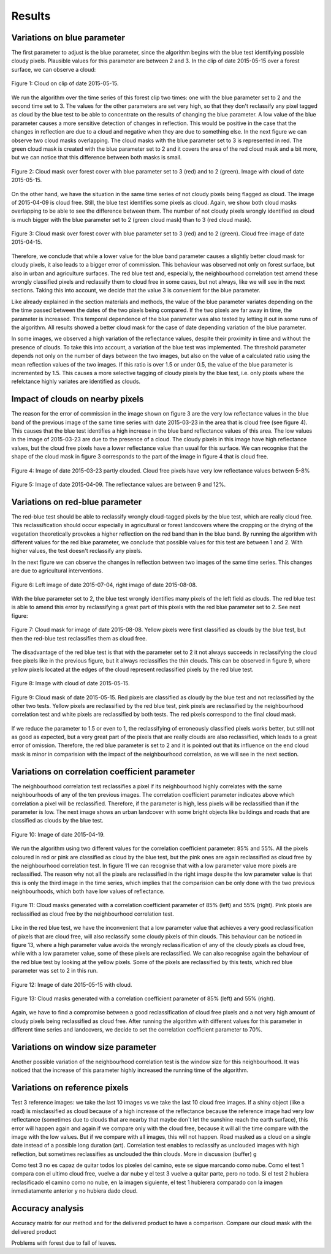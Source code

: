 Results
=======

Variations on blue parameter
----------------------------
The first parameter to adjust is the blue parameter, since the algorithm begins with the blue test identifying possible
cloudy pixels. Plausible values for this parameter are between 2 and 3. In the clip of date 2015-05-15 over a forest
surface, we can observe a cloud:

.. figure::  _static/figures/par1_fig1_forest1.PNG
   :width: 45%
   :align:   center

   Figure 1: Cloud on clip of date 2015-05-15.

We run the algorithm over the time series of this forest clip two times: one with the blue parameter set to 2 and the
second time set to 3. The values for the other parameters are set very high, so that they don't reclassify any pixel
tagged as cloud by the blue test to be able to concentrate on the results of changing the blue parameter. A low value of
the blue parameter causes a more sensitive detection of changes in reflection.
This would be positive in the case that the changes in reflection are due to a cloud and negative when they are due to
something else. In the next figure we can observe two cloud masks overlapping. The cloud masks with the blue parameter
set to 3 is represented in red. The green cloud mask is created with the blue parameter set to 2 and it covers the area
of the red cloud mask and a bit more, but we can notice that this difference between both masks is small.

.. figure::  _static/figures/par1_fig2_forest1.PNG
   :width: 45%
   :align:   center

   Figure 2: Cloud mask over forest cover with blue parameter set to 3 (red) and to 2 (green).
   Image with cloud of date 2015-05-15.

On the other hand, we have the situation in the same time series of not cloudy pixels being flagged as cloud. The image
of 2015-04-09 is cloud free. Still, the blue test identifies some pixels as cloud. Again, we show both cloud masks
overlapping to be able to see the difference between them. The number of not cloudy pixels wrongly identified as cloud
is much bigger with the blue parameter set to 2 (green cloud mask) than to 3 (red cloud mask).

.. figure::  _static/figures/par1_fig3_forest1.PNG
   :width: 45%
   :align:   center

   Figure 3: Cloud mask over forest cover with blue parameter set to 3 (red) and to 2 (green).
   Cloud free image of date 2015-04-15.

Therefore, we conclude that while a lower value for the blue band parameter causes a slightly better cloud mask for
cloudy pixels, it also leads to a bigger error of commission. This behaviour was observed not only on forest surface,
but also in urban and agriculture surfaces. The red blue test and, especially, the neighbourhood correlation test amend
these wrongly classified pixels and reclassify them to cloud free in some cases, but not always, like we will see in the
next sections. Taking this into account, we decide that the value 3 is convenient for the blue parameter.

Like already explained in the section materials and methods, the value of the blue parameter variates depending on the
the time passed between the dates of the two pixels being compared. If the two pixels are far away in time, the parameter
is increased. This temporal dependence of the blue parameter was also tested by letting it out in some runs of the algorithm.
All results showed a better cloud mask for the case of date depending variation of the blue parameter.

In some images, we observed a high variation of the reflectance values, despite their proximity in time and without the
presence of clouds. To take this into account, a variation of the blue test was implemented. The threshold parameter
depends not only on the number of days between the two images, but also on the value of a calculated ratio using the mean
reflection values of the two images. If this ratio is over 1.5 or under 0.5, the value of the blue parameter is
incremented by 1.5. This causes a more selective tagging of cloudy pixels by the blue test, i.e. only pixels where the
refelctance highly variates are identified as clouds.


Impact of clouds on nearby pixels
---------------------------------
The reason for the error of commission in the image shown on figure 3 are the very low reflectance values in the blue band
of the previous image of the same time series with date 2015-03-23 in the area that is cloud free (see figure 4).
This causes that the blue test identifies a high increase in the blue band reflectance values of this
area. The low values in the image of 2015-03-23 are due to the presence of a cloud. The cloudy pixels in this image have
high reflectance values, but the cloud free pixels have a lower reflectance value than usual for this surface. We can
recognise that the shape of the cloud mask in figure 3 corresponds to the part of the image in figure 4 that is cloud free.

.. figure::  _static/figures/imp_fig4_forest1.PNG
   :width: 45%
   :align:   center

   Figure 4: Image of date 2015-03-23 partly clouded. Cloud free pixels have very low reflectance values between 5-8%


.. figure::  _static/figures/imp_fig5_forest1.PNG
   :width: 45%
   :align:   center

   Figure 5: Image of date 2015-04-09. The reflectance values are between 9 and 12%.


Variations on red-blue parameter
--------------------------------
The red-blue test should be able to reclassify wrongly cloud-tagged pixels by the blue test, which are really cloud free.
This reclassification should occur especially in agricultural or forest landcovers where the cropping or the drying of the
vegetation theoretically provokes a higher reflection on the red band than in the blue band. By running the algorithm
with different values for the red blue parameter, we conclude that possible values for this test are between 1 and 2.
With higher values, the test doesn't reclassify any pixels.

In the next figure we can observe the changes in reflection between two images of the same time series. This changes
are due to agricultural interventions.

.. figure::  _static/figures/par2_fig1_field2.PNG
   :width: 80%
   :align:   center

   Figure 6: Left image of date 2015-07-04, right image of date 2015-08-08.

With the blue parameter set to 2, the blue test wrongly identifies many pixels of the left field as clouds. The red blue
test is able to amend this error by reclassifying a great part of this pixels with the red blue parameter set to 2. See
next figure:

.. figure::  _static/figures/par2_fig2_field2_cm.PNG
   :width: 45%
   :align:   center

   Figure 7: Cloud mask for image of date 2015-08-08. Yellow pixels were first classified as clouds by the blue test, but
   then the red-blue test reclassifies them as cloud free.

The disadvantage of the red blue test is that with the parameter set to 2 it not always succeeds in reclassifying the
cloud free pixels like in the previous figure, but it always reclassifies the thin clouds. This can be observed in
figure 9, where yellow pixels located at the edges of the cloud represent reclassified pixels by the red blue test.


.. figure::  _static/figures/par2_fig3_field2.PNG
   :width: 45%
   :align:   center

   Figure 8: Image with cloud of date 2015-05-15.


.. figure::  _static/figures/par2_fig4_field2_cm.PNG
   :width: 45%
   :align:   center

   Figure 9: Cloud mask of date 2015-05-15. Red pixels are classified as cloudy by the blue test and not reclassified
   by the other two tests. Yellow pixels are reclassified by the red blue test, pink pixels are reclassified by the
   neighbourhood correlation test and white pixels are reclassified by both tests. The red pixels correspond to the final
   cloud mask.

If we reduce the parameter to 1.5 or even to 1, the reclassifying of erroneously classified pixels works better, but
still not as good as expected, but a very great part of the pixels that are really clouds are also reclassified, which
leads to a great error of omission. Therefore, the red blue parameter is set to 2 and it is pointed out that its influence
on the end cloud mask is minor in comparision with the impact of the neighbourhood correlation, as we will see in the
next section.


Variations on correlation coefficient parameter
-----------------------------------------------

The neighbourhood correlation test reclassifies a pixel if its neighbourhood highly correlates with the same
neighbourhoods of any of the ten previous images. The correlation coefficient parameter indicates above which correlation
a pixel will be reclassified. Therefore, if the parameter is high, less pixels will be reclassified than if the parameter
is low. The next image shows an urban landcover with some bright objects like buildings and roads that are classified as
clouds by the blue test.

.. figure::  _static/figures/cc_fig1_city.PNG
   :width: 45%
   :align:   center

   Figure 10: Image of date 2015-04-19.

We run the algorithm using two different values for the correlation coefficient parameter: 85% and 55%. All the pixels
coloured in red or pink are classified as cloud by the blue test, but the pink ones are again reclassified as cloud free
by the neighbourhood correlation test. In figure 11 we can recognise that with a low parameter value more pixels are
reclassified. The reason why not all the pixels are reclassified in the right image despite the low parameter value is
that this is only the third image in the time series, which implies that the comparision can be only done with the two
previous neighbourhoods, which both have low values of reflectance.

.. figure::  _static/figures/cc_fig2_city.PNG
   :width: 80%
   :align:   center

   Figure 11: Cloud masks generated with a correlation coefficient parameter of 85% (left) and 55% (right). Pink pixels
   are reclassified as cloud free by the neighbourhood correlation test.

Like in the red blue test, we have the inconvenient that a low parameter value that achieves a very good reclassification
of pixels that are cloud free, will also reclassify some cloudy pixels of thin clouds. This behaviour can be noticed in
figure 13, where a high parameter value avoids the wrongly reclassification of any of the cloudy pixels as cloud free, while
with a low parameter value, some of these pixels are reclassified. We can also recognise again the behaviour of the red
blue test by looking at the yellow pixels. Some of the pixels are reclassified by this tests, which red blue parameter was
set to 2 in this run.

.. figure::  _static/figures/cc_fig3_city.PNG
   :width: 45%
   :align:   center

   Figure 12: Image of date 2015-05-15 with cloud.

.. figure::  _static/figures/cc_fig4_city.PNG
   :width: 80%
   :align:   center

   Figure 13: Cloud masks generated with a correlation coefficient parameter of 85% (left) and 55% (right).

Again, we have to find a compromise between a good reclassification of cloud free pixels and a not very high amount of
cloudy pixels being reclassified as cloud free. After running the algorithm with different values for this parameter in
different time series and landcovers, we decide to set the correlation coefficient parameter to 70%.

Variations on window size parameter
-----------------------------------

Another possible variation of the neighbourhood correlation test is the window size for this neighbourhood. It was noticed
that the increase of this parameter highly increased the running time of the algorithm.


.. figure::  _static/figures/ws_fig3_field1.PNG
   :width: 45%
   :align:   center

.. figure::  _static/figures/ws_fig1_field1.PNG
   :width: 80%
   :align:   center

.. figure::  _static/figures/ws_fig2_field1.PNG
   :width: 80%
   :align:   center


Variations on reference pixels
------------------------------
Test 3 reference images: we take the last 10 images vs we take the last 10 cloud free images. If a shiny object
(like a road) is misclassified as cloud because of a high increase of the reflectance because the reference image had
very low reflectance (sometimes due to clouds that are nearby that maybe don´t let the sunshine reach the earth
surface), this error will happen again and again if we compare only with the cloud free, because it will all the time
compare with the image with the low values. But if we compare with all images, this will not happen.
Road masked as a cloud on a single date instead of a possible long duration (art).
Correlation test enables to reclassify as unclouded images with high reflection, but sometimes reclassifies as unclouded
the thin clouds. More in discussion (buffer) g

Como test 3 no es capaz de quitar todos los pixeles del camino, este se sigue marcando como nube. Como el test 1
compara con el ultimo cloud free, vuelve a dar nube y el test 3 vuelve a quitar parte, pero no todo.
Si el test 2 hubiera reclasificado el camino como no nube, en la imagen siguiente, el test 1 hubierera comparado con la
imagen inmediatamente anterior y no hubiera dado cloud.

Accuracy analysis
-----------------
Accuracy matrix for our method and for the delivered product to have a comparison.
Compare our cloud mask with the delivered product

Problems with forest due to fall of leaves.
